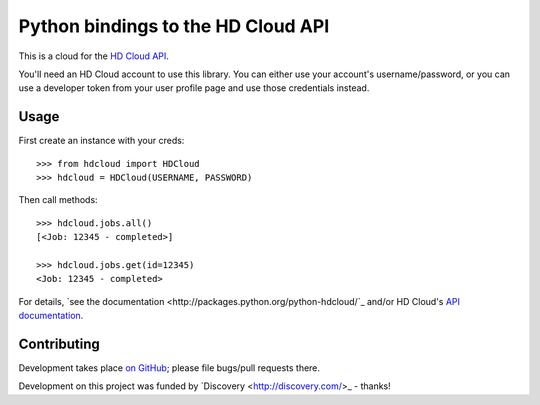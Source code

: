 Python bindings to the HD Cloud API
===================================

This is a cloud for the `HD Cloud API <http://hdcloud.com/api/v1/help/>`_.

You'll need an HD Cloud account to use this library. You can either use your
account's username/password, or you can use a developer token from your user
profile page and use those credentials instead.

Usage
-----

First create an instance with your creds::

    >>> from hdcloud import HDCloud
    >>> hdcloud = HDCloud(USERNAME, PASSWORD)
    
Then call methods::
    
    >>> hdcloud.jobs.all()
    [<Job: 12345 - completed>]
    
    >>> hdcloud.jobs.get(id=12345)
    <Job: 12345 - completed>
    
For details, `see the documentation
<http://packages.python.org/python-hdcloud/`_ and/or HD Cloud's `API
documentation <http://hdcloud.com/api/v1/help/>`_.

Contributing
------------

Development takes place `on GitHub
<http://github.com/jacobian/python-hdcloud>`_; please file bugs/pull requests
there.

Development on this project was funded by `Discovery <http://discovery.com/>_ -
thanks!